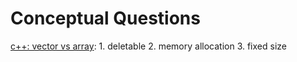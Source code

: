 * Conceptual Questions
[[https://www.tutorialspoint.com/difference-between-std-vector-and-std-array-in-cplusplus][c++: vector vs array]]: 1. deletable 2. memory allocation 3. fixed size
